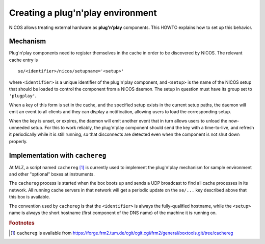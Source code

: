 Creating a plug'n'play environment
==================================

NICOS allows treating external hardware as **plug'n'play** components.  This
HOWTO explains how to set up this behavior.


Mechanism
---------

Plug'n'play components need to register themselves in the cache in order to be
discovered by NICOS.  The relevant cache entry is ::

    se/<identifier>/nicos/setupname='<setup>'

where ``<identifier>`` is a unique identifier of the plug'n'play component, and
``<setup>`` is the name of the NICOS setup that should be loaded to control the
component from a NICOS daemon.  The setup in question must have its group set to
``'plugplay'``.

When a key of this form is set in the cache, and the specified setup exists in
the current setup paths, the daemon will emit an event to all clients and they
can display a notification, allowing users to load the corresponding setup.

When the key is unset, or expires, the daemon will emit another event that in
turn allows users to unload the now-unneeded setup.  For this to work reliably,
the plug'n'play component should send the key with a time-to-live, and refresh
it periodically while it is still running, so that disconnects are detected even
when the component is not shut down properly.


Implementation with ``cachereg``
--------------------------------

At MLZ, a script named ``cachereg`` [#f1]_ is currently used to implement the
plug'n'play mechanism for sample environment and other "optional" boxes at
instruments.

The ``cachereg`` process is started when the box boots up and sends a UDP
broadcast to find all cache processes in its network.  All running cache servers
in that network will get a periodic update on the ``se/...`` key described above
that this box is available.

The convention used by ``cachereg`` is that the ``<identifier>`` is always the
fully-qualified hostname, while the ``<setup>`` name is always the short
hostname (first component of the DNS name) of the machine it is running on.


.. rubric:: Footnotes

.. [#f1] ``cachereg`` is available from
   https://forge.frm2.tum.de/cgit/cgit.cgi/frm2/general/boxtools.git/tree/cachereg
